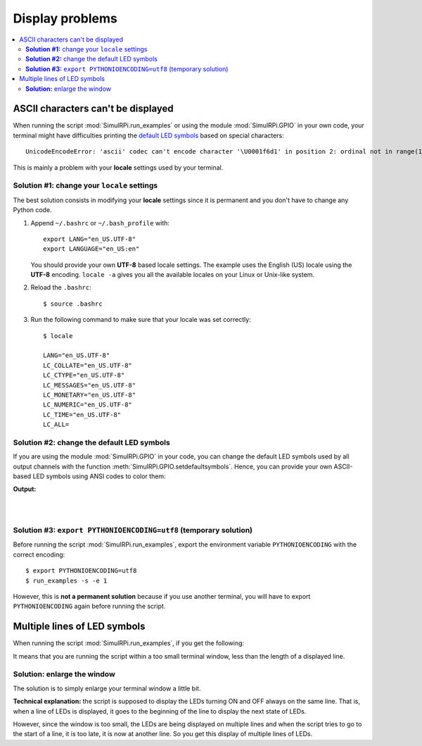 ================
Display problems
================

.. contents::
   :depth: 2
   :local:

ASCII characters can't be displayed
===================================

.. highlight:: none

When running the script :mod:`SimulRPi.run_examples` or using the module
:mod:`SimulRPi.GPIO` in your own code, your terminal might have difficulties
printing the `default LED symbols`_ based on special characters::

   UnicodeEncodeError: 'ascii' codec can't encode character '\U0001f6d1' in position 2: ordinal not in range(128)

This is mainly a problem with your **locale** settings used by your terminal.

**Solution #1:** change your ``locale`` settings
^^^^^^^^^^^^^^^^^^^^^^^^^^^^^^^^^^^^^^^^^^^^^^^^
The best solution consists in modifying your **locale** settings since it is
permanent and you don't have to change any Python code.

1. Append ``~/.bashrc`` or ``~/.bash_profile`` with::

      export LANG="en_US.UTF-8"
      export LANGUAGE="en_US:en"

   You should provide your own **UTF-8** based locale settings. The example
   uses the English (US) locale using the **UTF-8** encoding. ``locale -a``
   gives you all the available locales on your Linux or Unix-like system.

2. Reload the ``.bashrc``::

      $ source .bashrc

3. Run the following command to make sure that your locale was set correctly::

      $ locale

      LANG="en_US.UTF-8"
      LC_COLLATE="en_US.UTF-8"
      LC_CTYPE="en_US.UTF-8"
      LC_MESSAGES="en_US.UTF-8"
      LC_MONETARY="en_US.UTF-8"
      LC_NUMERIC="en_US.UTF-8"
      LC_TIME="en_US.UTF-8"
      LC_ALL=

.. seealso::

   * `How to Set Locales (i18n) On a Linux or Unix`_: detailed article
   * `How can I change the locale?`_: from raspberrypi.stackexchange.com,
     provides answers to set the locale user and system-wide

**Solution #2:** change the default LED symbols
^^^^^^^^^^^^^^^^^^^^^^^^^^^^^^^^^^^^^^^^^^^^^^^
If you are using the module :mod:`SimulRPi.GPIO` in your code, you can change
the default LED symbols used by all output channels with the function
:meth:`SimulRPi.GPIO.setdefaultsymbols`. Hence, you can provide your own
ASCII-based LED symbols using ANSI codes to color them:

.. code-block:: python
   :emphasize-lines: 4-9
   :caption: **Example:** updating the default LED symbols with ASCII characters

      import time
      import SimulRPi.GPIO as GPIO

      GPIO.setdefaultsymbols(
         {
             'ON': '\033[91m(0)\033[0m',
             'OFF': '(0)'
         }
      )
      led_channel = 11
      GPIO.setmode(GPIO.BCM)
      GPIO.setup(led_channel, GPIO.OUT)
      GPIO.output(led_channel, GPIO.HIGH)
      GPIO.cleanup()

**Output:**

.. image:: https://raw.githubusercontent.com/raul23/images/master/SimulRPi/v0.1.0a0/solution_with_ascii_characters.png
   :target: https://raw.githubusercontent.com/raul23/images/master/SimulRPi/v0.1.0a0/solution_with_ascii_characters.png
   :align: left
   :alt: Terminal output: ASCII characters used for LED symbols

|
|

.. seealso::

   * `Build your own Command Line with ANSI escape codes`_ : more info about
     using ANSI escape codes (e.g. color text, move the cursor up)
   * `How to print colored text in Python?`_ : from stackoverflow, lots of
     Python examples using built-in modules or third-party libraries to color
     text in the terminal.


**Solution #3:** ``export PYTHONIOENCODING=utf8`` (temporary solution)
^^^^^^^^^^^^^^^^^^^^^^^^^^^^^^^^^^^^^^^^^^^^^^^^^^^^^^^^^^^^^^^^^^^^^^
Before running the script :mod:`SimulRPi.run_examples`, export the
environment variable ``PYTHONIOENCODING`` with the correct encoding::

   $ export PYTHONIOENCODING=utf8
   $ run_examples -s -e 1

However, this is **not a permanent solution** because if you use another
terminal, you will have to export ``PYTHONIOENCODING`` again before running
the script.

Multiple lines of LED symbols
=============================
When running the script :mod:`SimulRPi.run_examples`, if you get the following:

.. raw:: html

   <div align="center">
   <img src="https://raw.githubusercontent.com/raul23/images/master/SimulRPi/v0.1.0a0/small_window_multiple_lines_bad.png"/>
   <p><b>Bad display when running the script</b></p>
   </div>

It means that you are running the script within a too small terminal window,
less than the length of a displayed line.

**Solution:** enlarge the window
^^^^^^^^^^^^^^^^^^^^^^^^^^^^^^^^
The solution is to simply enlarge your terminal window a little bit.

.. raw:: html

   <div align="center">
   <img src="https://raw.githubusercontent.com/raul23/images/master/SimulRPi/v0.1.0a0/small_window_multiple_lines_good.png"/>
   <p><b>Good display when running the script</b></p>
   </div>

**Technical explanation:** the script is supposed to display the LEDs turning
ON and OFF always on the same line. That is, when a line of LEDs is displayed,
it goes to the beginning of the line to display the next state of LEDs.

However, since the window is too small, the LEDs are being displayed on
multiple lines and when the script tries to go to the start of a line, it is
too late, it is now at another line. So you get this display of multiple lines
of LEDs.

.. URLs
.. external links
.. _Build your own Command Line with ANSI escape codes: https://www.lihaoyi.com/post/BuildyourownCommandLinewithANSIescapecodes.html
.. _How can I change the locale?: https://raspberrypi.stackexchange.com/a/19866
.. _How to print colored text in Python?: https://stackoverflow.com/questions/287871/how-to-print-colored-text-in-python
.. _How to Set Locales (i18n) On a Linux or Unix: https://www.cyberciti.biz/faq/how-to-set-locales-i18n-on-a-linux-unix/

.. internal links
.. _default LED symbols: useful_functions.html#gpio-setdefaultsymbols